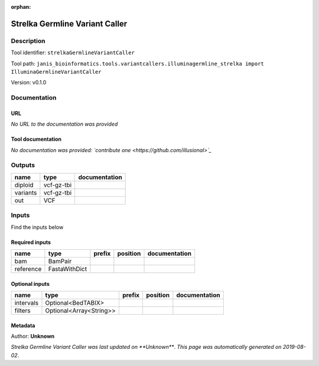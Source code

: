 :orphan:


Strelka Germline Variant Caller
==============================================================

Description
-------------

Tool identifier: ``strelkaGermlineVariantCaller``

Tool path: ``janis_bioinformatics.tools.variantcallers.illuminagermline_strelka import IlluminaGermlineVariantCaller``

Version: v0.1.0





Documentation
-------------

URL
******
*No URL to the documentation was provided*

Tool documentation
******************
*No documentation was provided: `contribute one <https://github.com/illusional>`_*

Outputs
-------
========  ==========  ===============
name      type        documentation
========  ==========  ===============
diploid   vcf-gz-tbi
variants  vcf-gz-tbi
out       VCF
========  ==========  ===============

Inputs
------
Find the inputs below

Required inputs
***************

=========  =============  ========  ==========  ===============
name       type           prefix    position    documentation
=========  =============  ========  ==========  ===============
bam        BamPair
reference  FastaWithDict
=========  =============  ========  ==========  ===============

Optional inputs
***************

=========  =======================  ========  ==========  ===============
name       type                     prefix    position    documentation
=========  =======================  ========  ==========  ===============
intervals  Optional<BedTABIX>
filters    Optional<Array<String>>
=========  =======================  ========  ==========  ===============


Metadata
********

Author: **Unknown**


*Strelka Germline Variant Caller was last updated on **Unknown***.
*This page was automatically generated on 2019-08-02*.
